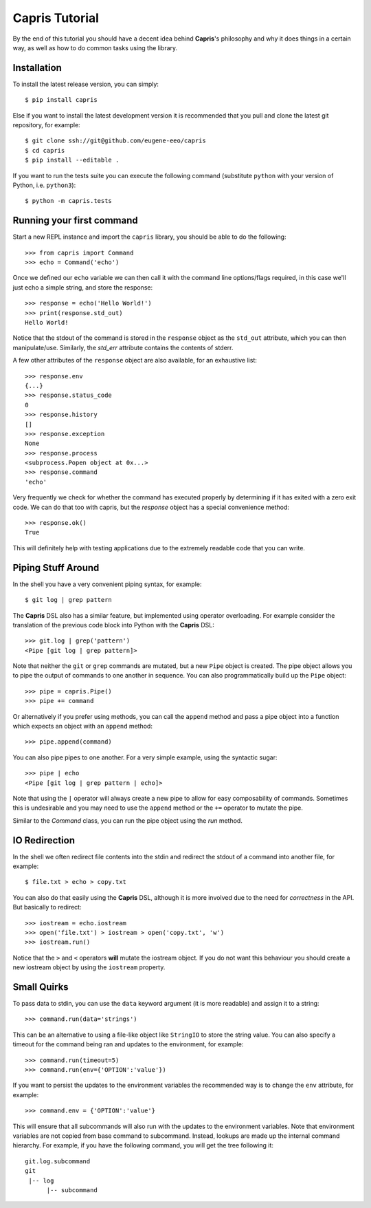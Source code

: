 Capris Tutorial
===============

By the end of this tutorial you should have a decent idea
behind **Capris**'s philosophy and why it does things in
a certain way, as well as how to do common tasks using the
library.


Installation
------------

To install the latest release version, you can simply::

    $ pip install capris

Else if you want to install the latest development version
it is recommended that you pull and clone the latest git
repository, for example::

    $ git clone ssh://git@github.com/eugene-eeo/capris
    $ cd capris
    $ pip install --editable .

If you want to run the tests suite you can execute the
following command (substitute ``python`` with your version
of Python, i.e. ``python3``)::

    $ python -m capris.tests


Running your first command
--------------------------

Start a new REPL instance and import the ``capris``
library, you should be able to do the following::

    >>> from capris import Command
    >>> echo = Command('echo')

Once we defined our ``echo`` variable we can then
call it with the command line options/flags required,
in this case we'll just echo a simple string, and
store the response::

    >>> response = echo('Hello World!')
    >>> print(response.std_out)
    Hello World!

Notice that the stdout of the command is stored in
the ``response`` object as the ``std_out`` attribute,
which you can then manipulate/use. Similarly, the
`std_err` attribute contains the contents of stderr.

A few other attributes of the ``response`` object
are also available, for an exhaustive list::

    >>> response.env
    {...}
    >>> response.status_code
    0
    >>> response.history
    []
    >>> response.exception
    None
    >>> response.process
    <subprocess.Popen object at 0x...>
    >>> response.command
    'echo'

Very frequently we check for whether the command
has executed properly by determining if it has
exited with a zero exit code. We can do that too
with capris, but the `response` object has a
special convenience method::

    >>> response.ok()
    True

This will definitely help with testing applications
due to the extremely readable code that you can
write.


Piping Stuff Around
-------------------

In the shell you have a very convenient piping
syntax, for example::

    $ git log | grep pattern

The **Capris** DSL also has a similar feature, but
implemented using operator overloading. For example
consider the translation of the previous code block
into Python with the **Capris** DSL::

    >>> git.log | grep('pattern')
    <Pipe [git log | grep pattern]>

Note that neither the ``git`` or ``grep`` commands
are mutated, but a new ``Pipe`` object is created.
The pipe object allows you to pipe the output of
commands to one another in sequence. You can also
programmatically build up the ``Pipe`` object::

    >>> pipe = capris.Pipe()
    >>> pipe += command

Or alternatively if you prefer using methods, you
can call the ``append`` method and pass a pipe
object into a function which expects an object
with an ``append`` method::

    >>> pipe.append(command)

You can also pipe pipes to one another. For a
very simple example, using the syntactic sugar::

    >>> pipe | echo
    <Pipe [git log | grep pattern | echo]>

Note that using the ``|`` operator will always
create a new pipe to allow for easy composability
of commands. Sometimes this is undesirable and
you may need to use the ``append`` method or
the ``+=`` operator to mutate the pipe.

Similar to the `Command` class, you can run the
pipe object using the `run` method.


IO Redirection
--------------

In the shell we often redirect file contents into
the stdin and redirect the stdout of a command into
another file, for example::

    $ file.txt > echo > copy.txt

You can also do that easily using the **Capris** DSL,
although it is more involved due to the need for
`correctness` in the API. But basically to redirect::

    >>> iostream = echo.iostream
    >>> open('file.txt') > iostream > open('copy.txt', 'w')
    >>> iostream.run()

Notice that the ``>`` and ``<`` operators **will**
mutate the iostream object. If you do not want this
behaviour you should create a new iostream object
by using the ``iostream`` property.


Small Quirks
------------

To pass data to stdin, you can use the ``data``
keyword argument (it is more readable) and assign
it to a string::

    >>> command.run(data='strings')

This can be an alternative to using a file-like
object like ``StringIO`` to store the string
value. You can also specify a timeout for the
command being ran and updates to the environment,
for example::

    >>> command.run(timeout=5)
    >>> command.run(env={'OPTION':'value'})

If you want to persist the updates to the environment
variables the recommended way is to change the ``env``
attribute, for example::

    >>> command.env = {'OPTION':'value'}

This will ensure that all subcommands will also run
with the updates to the environment variables. Note
that environment variables are not copied from base
command to subcommand. Instead, lookups are made up
the internal command hierarchy. For example, if you
have the following command, you will get the tree
following it::

    git.log.subcommand
    git
     |-- log
          |-- subcommand

